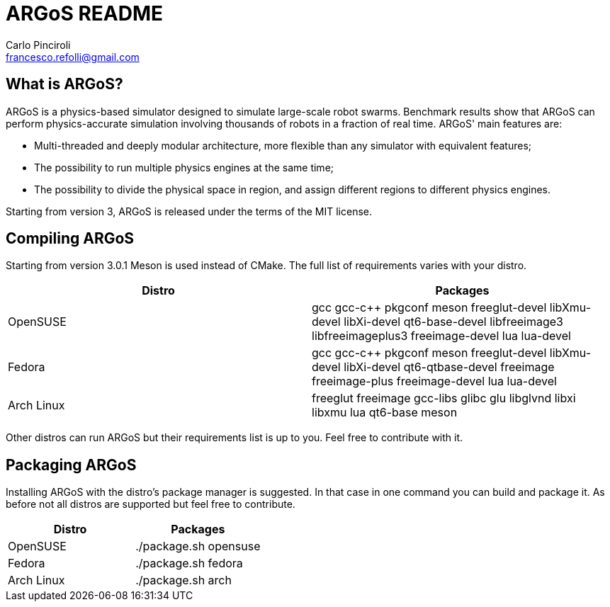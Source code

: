 ARGoS README
=============
:Author: Carlo Pinciroli
:Maintainer: Francesco Refolli
:Email:  francesco.refolli@gmail.com
:Date:   Sat 28 Jun 2024

What is ARGoS?
---------------

ARGoS is a physics-based simulator designed to simulate large-scale robot
swarms. Benchmark results show that ARGoS can perform physics-accurate
simulation involving thousands of robots in a fraction of real time.
ARGoS' main features are:

* Multi-threaded and deeply modular architecture, more flexible than any
  simulator with equivalent features;
* The possibility to run multiple physics engines at the same time;
* The possibility to divide the physical space in region, and assign different
  regions to different physics engines.

Starting from version 3, ARGoS is released under the terms of the MIT license.

Compiling ARGoS
---------------

Starting from version 3.0.1 Meson is used instead of CMake. The full list of requirements varies with your distro.

[options="header"]
|====================================================================================================================
| Distro | Packages
| OpenSUSE | gcc gcc-c++ pkgconf meson freeglut-devel libXmu-devel libXi-devel qt6-base-devel libfreeimage3 libfreeimageplus3 freeimage-devel lua lua-devel
| Fedora | gcc gcc-c++ pkgconf meson freeglut-devel libXmu-devel libXi-devel qt6-qtbase-devel freeimage freeimage-plus freeimage-devel lua lua-devel
| Arch Linux | freeglut freeimage gcc-libs glibc glu libglvnd libxi libxmu lua qt6-base meson
|====================================================================================================================

Other distros can run ARGoS but their requirements list is up to you. Feel free to contribute with it.

Packaging ARGoS
----------------

Installing ARGoS with the distro's package manager is suggested. In that case in one command you can build and package it.
As before not all distros are supported but feel free to contribute.

[options="header"]
|====================================================================================================================
| Distro | Packages
| OpenSUSE | ./package.sh opensuse
| Fedora | ./package.sh fedora
| Arch Linux | ./package.sh arch
|====================================================================================================================
